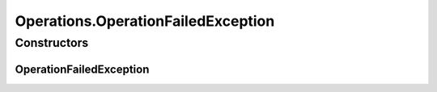 .. java:import:: org.openqa.selenium JavascriptExecutor

.. java:import:: org.openqa.selenium NoSuchElementException

.. java:import:: org.openqa.selenium WebDriver

.. java:import:: org.openqa.selenium WebElement

.. java:import:: org.openqa.selenium.interactions Actions

.. java:import:: java.io IOException

.. java:import:: java.util.concurrent Callable

.. java:import:: java.util.function Consumer

.. java:import:: java.util.function Function

.. java:import:: java.util.function UnaryOperator

Operations.OperationFailedException
===================================

.. java:package:: com.github.loyada.jdollarx
   :noindex:

.. java:type:: public static class OperationFailedException extends IOException
   :outertype: Operations

Constructors
------------
OperationFailedException
^^^^^^^^^^^^^^^^^^^^^^^^

.. java:constructor:: public OperationFailedException(String message, Throwable cause)
   :outertype: Operations.OperationFailedException

